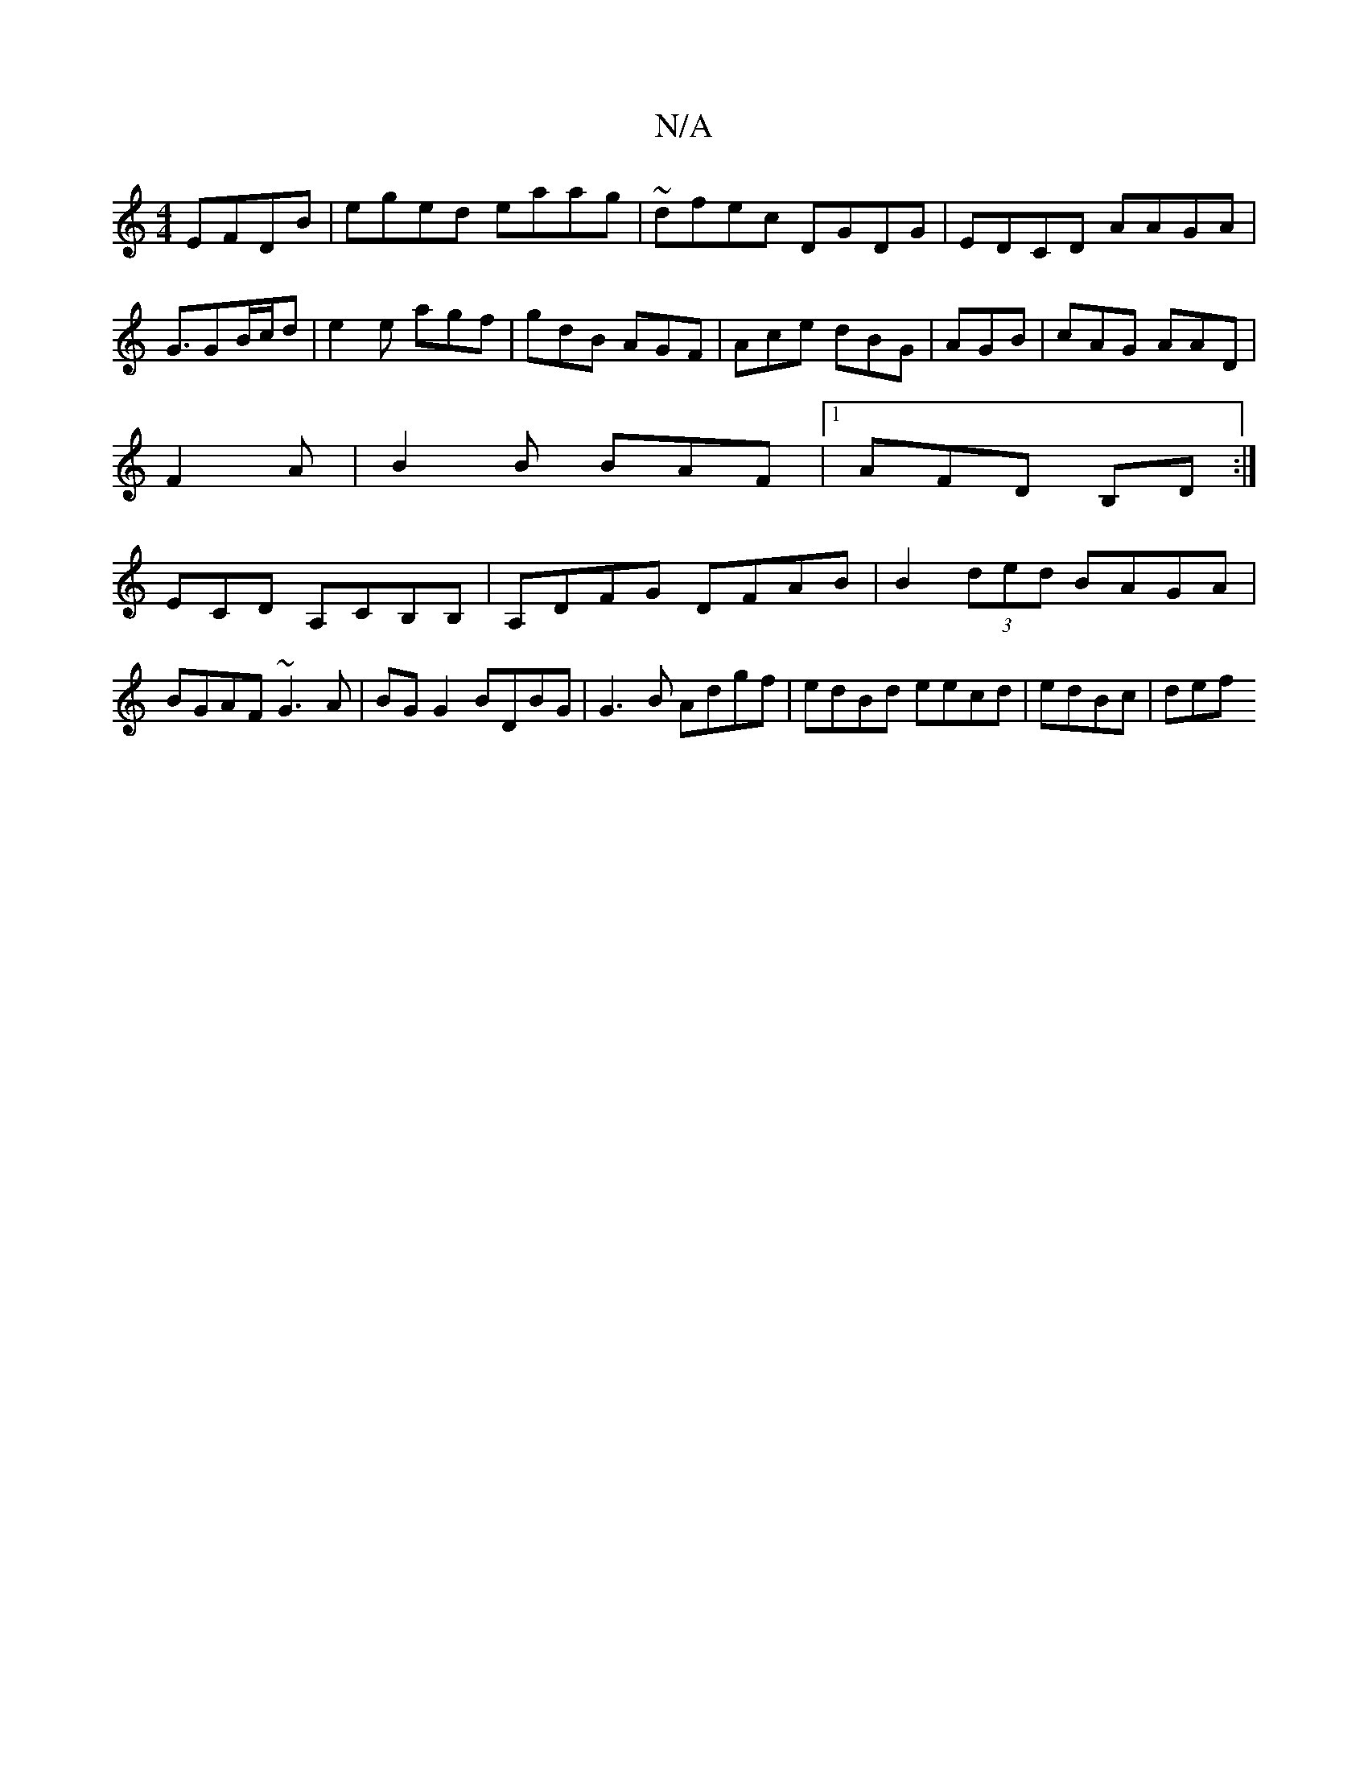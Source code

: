X:1
T:N/A
M:4/4
R:N/A
K:Cmajor
EFDB|eged eaag|~dfec DGDG|EDCD AAGA|G3/GB/c/d | e2 e agf | gdB AGF | Ace dBG | AGB|cAG AAD|
F2A|B2B BAF|1 AFD B,D:|
ECD A,CB,B,|A,DFG DFAB|B2(3ded BAGA|BGAF ~G3A|BG G2 BDBG|G3B Adgf|edBd eecd|edBc|def